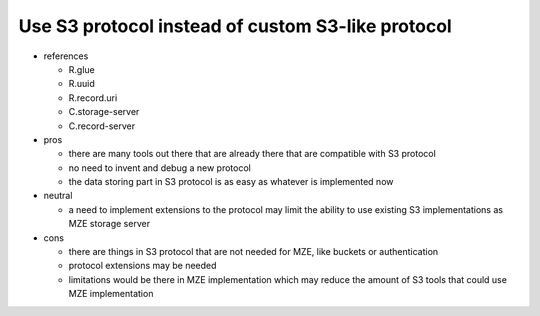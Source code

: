 Use S3 protocol instead of custom S3-like protocol
--------------------------------------------------

- references

  - R.glue
  - R.uuid
  - R.record.uri
  - C.storage-server
  - C.record-server

- pros

  - there are many tools out there that are already there that are compatible
    with S3 protocol
  - no need to invent and debug a new protocol
  - the data storing part in S3 protocol is as easy as whatever is implemented
    now

- neutral

  - a need to implement extensions to the protocol may limit the ability to use
    existing S3 implementations as MZE storage server

- cons

  - there are things in S3 protocol that are not needed for MZE, like
    buckets or authentication
  - protocol extensions may be needed
  - limitations would be there in MZE implementation which may reduce the
    amount of S3 tools that could use MZE implementation
